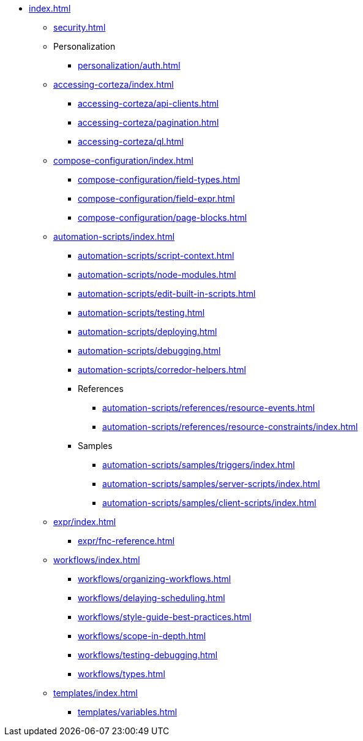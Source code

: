 * xref:index.adoc[]

** xref:security.adoc[]
// ** xref:terminology.adoc[]

** Personalization
*** xref:personalization/auth.adoc[]

** xref:accessing-corteza/index.adoc[]
*** xref:accessing-corteza/api-clients.adoc[]
*** xref:accessing-corteza/pagination.adoc[]
*** xref:accessing-corteza/ql.adoc[]
// @todo cleanup
// *** Examples
// **** CortezaAPI/compose
// ***** xref:accessing-corteza/examples/compose/sending-emails.adoc[]
// ***** xref:accessing-corteza/examples/compose/record-list.adoc[]
// ***** xref:accessing-corteza/examples/compose/record-read.adoc[]
// ***** xref:accessing-corteza/examples/compose/record-create.adoc[]
// ***** xref:accessing-corteza/examples/compose/record-update.adoc[]
// ***** xref:accessing-corteza/examples/compose/record-delete.adoc[]
// ***** xref:accessing-corteza/examples/compose/download-attachment.adoc[]

** xref:compose-configuration/index.adoc[]
*** xref:compose-configuration/field-types.adoc[]
*** xref:compose-configuration/field-expr.adoc[]
*** xref:compose-configuration/page-blocks.adoc[]
// @todo cleanup
// *** Examples
// **** xref:compose-configuration/examples/page-blocks/index.adoc[]
// **** xref:compose-configuration/examples/field-expressions.adoc[]

** xref:automation-scripts/index.adoc[]
*** xref:automation-scripts/script-context.adoc[]
*** xref:automation-scripts/node-modules.adoc[]
*** xref:automation-scripts/edit-built-in-scripts.adoc[]
*** xref:automation-scripts/testing.adoc[]
*** xref:automation-scripts/deploying.adoc[]
*** xref:automation-scripts/debugging.adoc[]
*** xref:automation-scripts/corredor-helpers.adoc[]
*** References
**** xref:automation-scripts/references/resource-events.adoc[]
**** xref:automation-scripts/references/resource-constraints/index.adoc[]
*** Samples
**** xref:automation-scripts/samples/triggers/index.adoc[]
**** xref:automation-scripts/samples/server-scripts/index.adoc[]
**** xref:automation-scripts/samples/client-scripts/index.adoc[]

** xref:expr/index.adoc[]
*** xref:expr/fnc-reference.adoc[]

** xref:workflows/index.adoc[]
*** xref:workflows/organizing-workflows.adoc[]
*** xref:workflows/delaying-scheduling.adoc[]
*** xref:workflows/style-guide-best-practices.adoc[]
*** xref:workflows/scope-in-depth.adoc[]
*** xref:workflows/testing-debugging.adoc[]
*** xref:workflows/types.adoc[]
// *** Examples
// **** ...
// *** xref:workflows/pdf.adoc[]

** xref:templates/index.adoc[]
*** xref:templates/variables.adoc[]
// *** Examples
// **** ...

// ** xref:provisioning/index.adoc[]
// *** ...
// *** Samples
// **** ...
